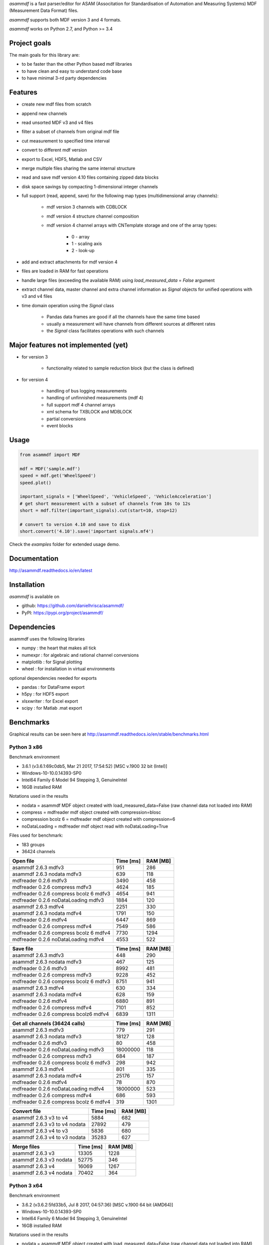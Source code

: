 *asammdf* is a fast parser/editor for ASAM (Associtation for Standardisation of Automation and Measuring Systems) MDF (Measurement Data Format) files. 

*asammdf* supports both MDF version 3 and 4 formats. 

*asammdf* works on Python 2.7, and Python >= 3.4

Project goals
=============
The main goals for this library are:

* to be faster than the other Python based mdf libraries
* to have clean and easy to understand code base
* to have minimal 3-rd party dependencies

Features
========

* create new mdf files from scratch
* append new channels
* read unsorted MDF v3 and v4 files
* filter a subset of channels from original mdf file
* cut measurement to specified time interval
* convert to different mdf version
* export to Excel, HDF5, Matlab and CSV
* merge multiple files sharing the same internal structure
* read and save mdf version 4.10 files containing zipped data blocks
* disk space savings by compacting 1-dimensional integer channels
* full support (read, append, save) for the following map types (multidimensional array channels):

    * mdf version 3 channels with CDBLOCK
    * mdf version 4 structure channel composition
    * mdf version 4 channel arrays with CNTemplate storage and one of the array types:
    
        * 0 - array
        * 1 - scaling axis
        * 2 - look-up
        
* add and extract attachments for mdf version 4
* files are loaded in RAM for fast operations
* handle large files (exceeding the available RAM) using *load_measured_data* = *False* argument
* extract channel data, master channel and extra channel information as *Signal* objects for unified operations with v3 and v4 files
* time domain operation using the *Signal* class

    * Pandas data frames are good if all the channels have the same time based
    * usually a measurement will have channels from different sources at different rates
    * the *Signal* class facilitates operations with such channels

Major features not implemented (yet)
====================================

* for version 3

    * functionality related to sample reduction block (but the class is defined)
    
* for version 4

    * handling of bus logging measurements
    * handling of unfinnished measurements (mdf 4)
    * full support mdf 4 channel arrays
    * xml schema for TXBLOCK and MDBLOCK
    * partial conversions
    * event blocks

Usage
=====

.. code-block:: python

   from asammdf import MDF
   
   mdf = MDF('sample.mdf')
   speed = mdf.get('WheelSpeed')
   speed.plot()
   
   important_signals = ['WheelSpeed', 'VehicleSpeed', 'VehicleAcceleration']
   # get short measurement with a subset of channels from 10s to 12s 
   short = mdf.filter(important_signals).cut(start=10, stop=12)
   
   # convert to version 4.10 and save to disk
   short.convert('4.10').save('important signals.mf4')

 
Check the *examples* folder for extended usage demo.

Documentation
=============
http://asammdf.readthedocs.io/en/latest

Installation
============
*asammdf* is available on 

* github: https://github.com/danielhrisca/asammdf/
* PyPI: https://pypi.org/project/asammdf/
    
.. code-block: python

   pip install asammdf

    
Dependencies
============
asammdf uses the following libraries

* numpy : the heart that makes all tick
* numexpr : for algebraic and rational channel conversions
* matplotlib : for Signal plotting
* wheel : for installation in virtual environments

optional dependencies needed for exports

* pandas : for DataFrame export
* h5py : for HDF5 export
* xlsxwriter : for Excel export
* scipy : for Matlab .mat export


Benchmarks
==========

Graphical results can be seen here at http://asammdf.readthedocs.io/en/stable/benchmarks.html


Python 3 x86
------------

Benchmark environment

* 3.6.1 (v3.6.1:69c0db5, Mar 21 2017, 17:54:52) [MSC v.1900 32 bit (Intel)]
* Windows-10-10.0.14393-SP0
* Intel64 Family 6 Model 94 Stepping 3, GenuineIntel
* 16GB installed RAM

Notations used in the results

* nodata = asammdf MDF object created with load_measured_data=False (raw channel data not loaded into RAM)
* compress = mdfreader mdf object created with compression=blosc
* compression bcolz 6 = mdfreader mdf object created with compression=6
* noDataLoading = mdfreader mdf object read with noDataLoading=True

Files used for benchmark:

* 183 groups
* 36424 channels



================================================== ========= ========
Open file                                          Time [ms] RAM [MB]
================================================== ========= ========
asammdf 2.6.3 mdfv3                                      951      286
asammdf 2.6.3 nodata mdfv3                               639      118
mdfreader 0.2.6 mdfv3                                   3490      458
mdfreader 0.2.6 compress mdfv3                          4624      185
mdfreader 0.2.6 compress bcolz 6 mdfv3                  4654      941
mdfreader 0.2.6 noDataLoading mdfv3                     1884      120
asammdf 2.6.3 mdfv4                                     2251      330
asammdf 2.6.3 nodata mdfv4                              1791      150
mdfreader 0.2.6 mdfv4                                   6447      869
mdfreader 0.2.6 compress mdfv4                          7549      586
mdfreader 0.2.6 compress bcolz 6 mdfv4                  7730     1294
mdfreader 0.2.6 noDataLoading mdfv4                     4553      522
================================================== ========= ========


================================================== ========= ========
Save file                                          Time [ms] RAM [MB]
================================================== ========= ========
asammdf 2.6.3 mdfv3                                      448      290
asammdf 2.6.3 nodata mdfv3                               467      125
mdfreader 0.2.6 mdfv3                                   8992      481
mdfreader 0.2.6 compress mdfv3                          9228      452
mdfreader 0.2.6 compress bcolz 6 mdfv3                  8751      941
asammdf 2.6.3 mdfv4                                      630      334
asammdf 2.6.3 nodata mdfv4                               628      159
mdfreader 0.2.6 mdfv4                                   6880      891
mdfreader 0.2.6 compress mdfv4                          7101      852
mdfreader 0.2.6 compress bcolz6 mdfv4                   6839     1311
================================================== ========= ========


================================================== ========= ========
Get all channels (36424 calls)                     Time [ms] RAM [MB]
================================================== ========= ========
asammdf 2.6.3 mdfv3                                      779      291
asammdf 2.6.3 nodata mdfv3                             18127      128
mdfreader 0.2.6 mdfv3                                     80      458
mdfreader 0.2.6 noDataLoading mdfv3                 18000000      118
mdfreader 0.2.6 compress mdfv3                           684      187
mdfreader 0.2.6 compress bcolz 6 mdfv3                   298      942
asammdf 2.6.3 mdfv4                                      801      335
asammdf 2.6.3 nodata mdfv4                             25176      157
mdfreader 0.2.6 mdfv4                                     78      870
mdfreader 0.2.6 noDataLoading mdfv4                 18000000      523
mdfreader 0.2.6 compress mdfv4                           686      593
mdfreader 0.2.6 compress bcolz 6 mdfv4                   319     1301
================================================== ========= ========


================================================== ========= ========
Convert file                                       Time [ms] RAM [MB]
================================================== ========= ========
asammdf 2.6.3 v3 to v4                                  5884      682
asammdf 2.6.3 v3 to v4 nodata                          27892      479
asammdf 2.6.3 v4 to v3                                  5836      680
asammdf 2.6.3 v4 to v3 nodata                          35283      627
================================================== ========= ========


================================================== ========= ========
Merge files                                        Time [ms] RAM [MB]
================================================== ========= ========
asammdf 2.6.3 v3                                       13305     1228
asammdf 2.6.3 v3 nodata                                52775      346
asammdf 2.6.3 v4                                       16069     1267
asammdf 2.6.3 v4 nodata                                70402      364
================================================== ========= ========





Python 3 x64
------------
Benchmark environment

* 3.6.2 (v3.6.2:5fd33b5, Jul  8 2017, 04:57:36) [MSC v.1900 64 bit (AMD64)]
* Windows-10-10.0.14393-SP0
* Intel64 Family 6 Model 94 Stepping 3, GenuineIntel
* 16GB installed RAM

Notations used in the results

* nodata = asammdf MDF object created with load_measured_data=False (raw channel data not loaded into RAM)
* compress = mdfreader mdf object created with compression=blosc
* compression bcolz 6 = mdfreader mdf object created with compression=6
* noDataLoading = mdfreader mdf object read with noDataLoading=True

Files used for benchmark:

* 183 groups
* 36424 channels



================================================== ========= ========
Open file                                          Time [ms] RAM [MB]
================================================== ========= ========
asammdf 2.6.3 mdfv3                                      792      364
asammdf 2.6.3 nodata mdfv3                               568      188
mdfreader 0.2.6 mdfv3                                   2693      545
mdfreader 0.2.6 compress mdfv3                          3855      267
mdfreader 0.2.6 compress bcolz 6 mdfv3                  3865     1040
mdfreader 0.2.6 noDataLoading mdfv3                     1438      199
asammdf 2.6.3 mdfv4                                     1866      435
asammdf 2.6.3 nodata mdfv4                              1480      244
mdfreader 0.2.6 mdfv4                                   5394     1307
mdfreader 0.2.6 compress mdfv4                          6541     1023
mdfreader 0.2.6 compress bcolz 6 mdfv4                  6670     1746
mdfreader 0.2.6 noDataLoading mdfv4                     3940      944
================================================== ========= ========


================================================== ========= ========
Save file                                          Time [ms] RAM [MB]
================================================== ========= ========
asammdf 2.6.3 mdfv3                                      346      365
asammdf 2.6.3 nodata mdfv3                               374      194
mdfreader 0.2.6 mdfv3                                   7861      576
mdfreader 0.2.6 compress mdfv3                          7935      543
mdfreader 0.2.6 compress bcolz 6 mdfv3                  7563     1041
asammdf 2.6.3 mdfv4                                      475      441
asammdf 2.6.3 nodata mdfv4                               443      256
mdfreader 0.2.6 mdfv4                                   5979     1329
mdfreader 0.2.6 compress mdfv4                          6194     1287
mdfreader 0.2.6 compress bcolz6 mdfv4                   5884     1763
================================================== ========= ========


================================================== ========= ========
Get all channels (36424 calls)                     Time [ms] RAM [MB]
================================================== ========= ========
asammdf 2.6.3 mdfv3                                      590      370
asammdf 2.6.3 nodata mdfv3                              8521      199
mdfreader 0.2.6 mdfv3                                     59      545
mdfreader 0.2.6 noDataLoading mdfv3                 18000000      198
mdfreader 0.2.6 compress mdfv3                           609      270
mdfreader 0.2.6 compress bcolz 6 mdfv3                   252     1042
asammdf 2.6.3 mdfv4                                      627      443
asammdf 2.6.3 nodata mdfv4                             16623      254
mdfreader 0.2.6 mdfv4                                     60     1307
mdfreader 0.2.6 noDataLoading mdfv4                 18000000      943
mdfreader 0.2.6 compress mdfv4                           591     1030
mdfreader 0.2.6 compress bcolz 6 mdfv4                   277     1753
================================================== ========= ========


================================================== ========= ========
Convert file                                       Time [ms] RAM [MB]
================================================== ========= ========
asammdf 2.6.3 v3 to v4                                  4674      833
asammdf 2.6.3 v3 to v4 nodata                          20945      578
asammdf 2.6.3 v4 to v3                                  5057      835
asammdf 2.6.3 v4 to v3 nodata                          30132      723
================================================== ========= ========


================================================== ========= ========
Merge files                                        Time [ms] RAM [MB]
================================================== ========= ========
asammdf 2.6.3 v3                                       10545     1439
asammdf 2.6.3 v3 nodata                                30476      526
asammdf 2.6.3 v4                                       13780     1524
asammdf 2.6.3 v4 nodata                                51810      587
================================================== ========= ========

